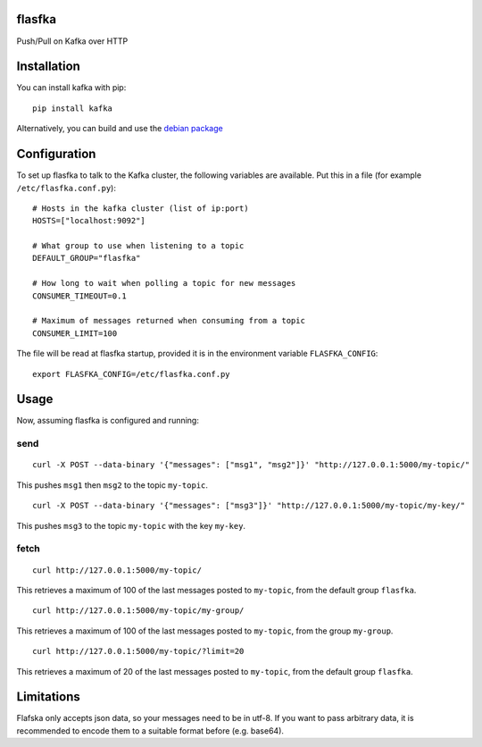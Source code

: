flasfka
=======

|Build Status| |Coverage|

Push/Pull on Kafka over HTTP

Installation
============

You can install kafka with pip:

::

    pip install kafka

Alternatively, you can build and use the `debian package
<https://github.com/travel-intelligence/flasfka-deb>`_

Configuration
=============

To set up flasfka to talk to the Kafka cluster, the following variables
are available. Put this in a file (for example ``/etc/flasfka.conf.py``):

::

    # Hosts in the kafka cluster (list of ip:port)
    HOSTS=["localhost:9092"]

    # What group to use when listening to a topic
    DEFAULT_GROUP="flasfka"

    # How long to wait when polling a topic for new messages
    CONSUMER_TIMEOUT=0.1

    # Maximum of messages returned when consuming from a topic
    CONSUMER_LIMIT=100

The file will be read at flasfka startup, provided it is in the
environment variable ``FLASFKA_CONFIG``:

::

    export FLASFKA_CONFIG=/etc/flasfka.conf.py

Usage
=====

Now, assuming flasfka is configured and running:

send
----

::

    curl -X POST --data-binary '{"messages": ["msg1", "msg2"]}' "http://127.0.0.1:5000/my-topic/"

This pushes ``msg1`` then ``msg2`` to the topic ``my-topic``.

::

    curl -X POST --data-binary '{"messages": ["msg3"]}' "http://127.0.0.1:5000/my-topic/my-key/"

This pushes ``msg3`` to the topic ``my-topic`` with the key ``my-key``.

fetch
-----

::

    curl http://127.0.0.1:5000/my-topic/

This retrieves a maximum of 100 of the last messages posted to
``my-topic``, from the default group ``flasfka``.

::

    curl http://127.0.0.1:5000/my-topic/my-group/

This retrieves a maximum of 100 of the last messages posted to
``my-topic``, from the group ``my-group``.

::

    curl http://127.0.0.1:5000/my-topic/?limit=20

This retrieves a maximum of 20 of the last messages posted to
``my-topic``, from the default group ``flasfka``.

Limitations
===========

Flafska only accepts json data, so your messages need to be in utf-8. If
you want to pass arbitrary data, it is recommended to encode them to a
suitable format before (e.g. base64).

.. |Build Status| image:: https://travis-ci.org/travel-intelligence/flasfka.svg?branch=master
    :target: https://travis-ci.org/travel-intelligence/flasfka

.. |Coverage| image:: https://coveralls.io/repos/travel-intelligence/flasfka/badge.svg
    :target: https://coveralls.io/r/travel-intelligence/flasfka
